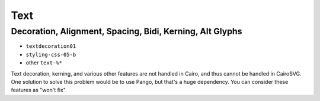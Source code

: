 ======
 Text
======

Decoration, Alignment, Spacing, Bidi, Kerning, Alt Glyphs
=========================================================

- ``textdecoration01``
- ``styling-css-05-b``
- other ``text-%*``

Text decoration, kerning, and various other features are not handled
in Cairo, and thus cannot be handled in CairoSVG. One solution to solve this
problem would be to use Pango, but that's a huge dependency. You can consider
these features as "won't fix".
